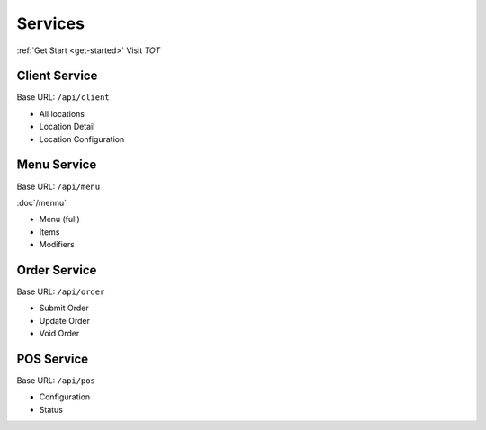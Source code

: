 Services
===============
:ref:`Get Start <get-started>`
Visit `TOT`

.. _TOT https://www.takeouttech.com

Client Service
--------------
Base URL:
``/api/client``

* All locations
* Location Detail
* Location Configuration

Menu Service
--------------
Base URL:
``/api/menu``

:doc`/mennu`

* Menu (full)
* Items
* Modifiers

Order Service
--------------
Base URL:
``/api/order``

* Submit Order
* Update Order
* Void Order


POS Service
--------------
Base URL:
``/api/pos``

* Configuration
* Status
